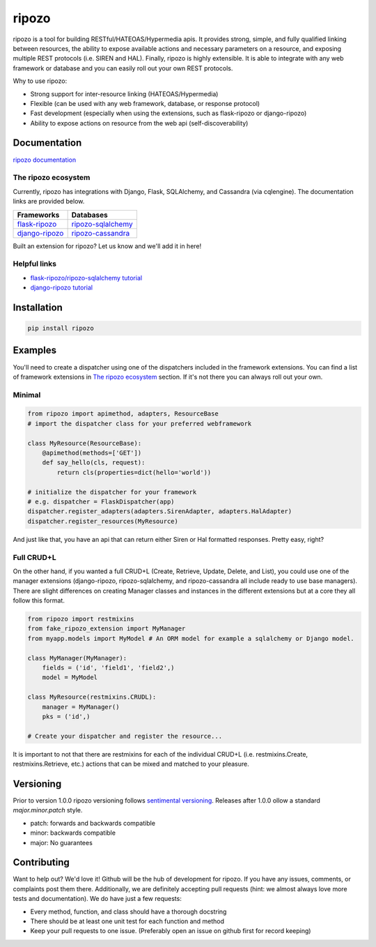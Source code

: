 ripozo
======

.. image:: https://travis-ci.org/vertical-knowledge/ripozo.svg?branch=master&style=flat
    :target: https://travis-ci.org/vertical-knowledge/ripozos
    :alt: test status

.. image:: https://coveralls.io/repos/vertical-knowledge/ripozo/badge.svg?branch=master&style=flat
    :target: https://coveralls.io/r/vertical-knowledge/ripozo?branch=master
    :alt: test coverage

.. image:: https://readthedocs.org/projects/ripozo/badge/?version=latest&style=flat
    :target: https://ripozo.readthedocs.org/
    :alt: documentation status

..
    .. image:: https://pypip.in/version/ripozo/badge.svg?style=flat
        :target: https://pypi.python.org/pypi/ripozo/
        :alt: current version

..
    .. image:: https://pypip.in/download/ripozo/badge.png?style=flat
        :target: https://pypi.python.org/pypi/ripozo/
        :alt: PyPI downloads

.. image:: https://img.shields.io/pypi/dm/ripozo.svg?style=flat
    :target: https://pypi.python.org/pypi/ripozo/
    :alt: python versions
    
    
    
.. image:: https://img.shields.io/github/stars/vertical-knowledge/ripozo.svg?style=flat
    :target: https://github.com/vertical-knowledge/ripozo/
    :alt: stars


ripozo is a tool for building RESTful/HATEOAS/Hypermedia apis.  It provides
strong, simple, and fully qualified linking between resources, the ability to expose
available actions and necessary parameters on a resource, and exposing
multiple REST protocols (i.e. SIREN and HAL).  Finally, ripozo is highly extensible.
It is able to integrate with any web framework or database and you can easily roll out
your own REST protocols.

Why to use ripozo:

- Strong support for inter-resource linking (HATEOAS/Hypermedia)
- Flexible (can be used with any web framework, database, or response protocol)
- Fast development (especially when using the extensions, such as flask-ripozo or django-ripozo)
- Ability to expose actions on resource from the web api (self-discoverability)

Documentation
-------------

`ripozo documentation <https://ripozo.readthedocs.org/>`_

The ripozo ecosystem
^^^^^^^^^^^^^^^^^^^^

Currently, ripozo has integrations with Django, Flask, SQLAlchemy,
and Cassandra (via cqlengine).  The documentation links are provided
below.

======================================================================= ================================================================================
                          Frameworks                                                                     Databases
======================================================================= ================================================================================
`flask-ripozo <https://github.com/vertical-knowledge/flask-ripozo>`_     `ripozo-sqlalchemy <https://github.com/vertical-knowledge/ripozo-sqlalchemy>`_
`django-ripozo <https://github.com/vertical-knowledge/django-ripozo>`_   `ripozo-cassandra <https://github.com/vertical-knowledge/ripozo-cassandra>`_
======================================================================= ================================================================================

Built an extension for ripozo? Let us know and we'll add it in here!

Helpful links
^^^^^^^^^^^^^

- `flask-ripozo/ripozo-sqlalchemy tutorial <http://flask-ripozo.readthedocs.org/en/latest/flask_tutorial.html>`_
- `django-ripozo tutorial <http://django-ripozo.readthedocs.org/en/latest/tutorial/setup.html>`_

Installation
------------

.. code-block:: bash

    pip install ripozo

Examples
--------

You'll need to create a dispatcher using one of the dispatchers included
in the framework extensions.  You can find a list of framework extensions in
`The ripozo ecosystem`_ section.  If it's not there you can always roll out your own.

Minimal
^^^^^^^

.. code-block:: python

    from ripozo import apimethod, adapters, ResourceBase
    # import the dispatcher class for your preferred webframework

    class MyResource(ResourceBase):
        @apimethod(methods=['GET'])
        def say_hello(cls, request):
            return cls(properties=dict(hello='world'))

    # initialize the dispatcher for your framework
    # e.g. dispatcher = FlaskDispatcher(app)
    dispatcher.register_adapters(adapters.SirenAdapter, adapters.HalAdapter)
    dispatcher.register_resources(MyResource)

And just like that, you have an api that can return either Siren or Hal
formatted responses.  Pretty easy, right?

Full CRUD+L
^^^^^^^^^^^

On the other hand, if you wanted a full CRUD+L (Create, Retrieve, Update, Delete, and List),
you could use one of the manager extensions (django-ripozo, ripozo-sqlalchemy, and ripozo-cassandra all
include ready to use base managers). There are slight differences
on creating Manager classes and instances in the different extensions but at a core they all follow this
format.

.. code-block:: python

    from ripozo import restmixins
    from fake_ripozo_extension import MyManager
    from myapp.models import MyModel # An ORM model for example a sqlalchemy or Django model.

    class MyManager(MyManager):
        fields = ('id', 'field1', 'field2',)
        model = MyModel

    class MyResource(restmixins.CRUDL):
        manager = MyManager()
        pks = ('id',)

    # Create your dispatcher and register the resource...

It is important to not that there are restmixins for each of
the individual CRUD+L (i.e. restmixins.Create, restmixins.Retrieve, etc.)
actions that can be mixed and matched to your pleasure.


Versioning
----------

Prior to version 1.0.0 ripozo versioning follows `sentimental
versioning <http://sentimentalversioning.org/>`_.   Releases after 1.0.0 ollow
a standard *major.minor.patch* style.

- patch: forwards and backwards compatible
- minor: backwards compatible
- major: No guarantees

Contributing
------------

Want to help out? We'd love it! Github will be the hub of development for ripozo.
If you have any issues, comments, or complaints post them there.  Additionally, we
are definitely accepting pull requests (hint: we almost always love more tests and
documentation).  We do have just a few requests:

* Every method, function, and class should have a thorough docstring
* There should be at least one unit test for each function and method
* Keep your pull requests to one issue. (Preferably open an issue on github first for record keeping)

.. _ripozo-cassandra: <https://github.com/vertical-knowledge/ripozo-cassandra

.. _ripozo-sqlalchemy: <https://github.com/vertical-knowledge/ripozo-sqlalchemy>

.. _django-ripozo: <https://github.com/vertical-knowledge/django-ripozo>

.. _flask-ripozo: <https://github.com/vertical-knowledge/flask-ripozo>
